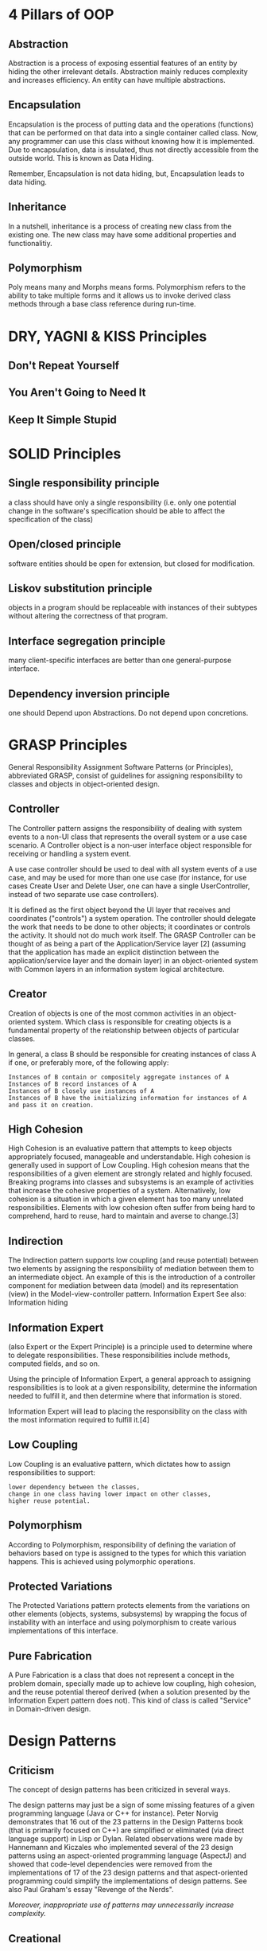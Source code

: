 * 4 Pillars of OOP
** Abstraction
Abstraction is a process of exposing essential features of an entity by
hiding the other irrelevant details. Abstraction mainly reduces
complexity and increases efficiency. An entity can have multiple
abstractions.

** Encapsulation
Encapsulation is the process of putting data and the operations
(functions) that can be performed on that data into a single container
called class. Now, any programmer can use this class without knowing how
it is implemented. Due to encapsulation, data is insulated, thus not
directly accessible from the outside world. This is known as Data
Hiding.

Remember, Encapsulation is not data hiding, but, Encapsulation leads to data hiding.

** Inheritance
In a nutshell, inheritance is a process of creating new class from the existing one. The new class may have some additional properties and
functionalitiy.

** Polymorphism
Poly means many and Morphs means forms. Polymorphism refers to the
ability to take multiple forms and it allows us to invoke derived class methods through a base class reference during run-time.

* DRY, YAGNI & KISS Principles
** Don't Repeat Yourself
** You Aren't Going to Need It
** Keep It Simple Stupid
* SOLID Principles
** Single responsibility principle

a class should have only a single responsibility (i.e. only one
potential change in the software's specification should be able to
affect the specification of the class)

** Open/closed principle

software entities should be open for extension, but closed for
modification.

** Liskov substitution principle

objects in a program should be replaceable with instances of their
subtypes without altering the correctness of that program.

** Interface segregation principle

many client-specific interfaces are better than one general-purpose
interface.

** Dependency inversion principle

one should Depend upon Abstractions. Do not depend upon concretions.

* GRASP Principles
General Responsibility Assignment Software Patterns (or Principles),
abbreviated GRASP, consist of guidelines for assigning responsibility to
classes and objects in object-oriented design.

** Controller

The Controller pattern assigns the responsibility of dealing with system
events to a non-UI class that represents the overall system or a use
case scenario. A Controller object is a non-user interface object
responsible for receiving or handling a system event.

A use case controller should be used to deal with all system events of a
use case, and may be used for more than one use case (for instance, for
use cases Create User and Delete User, one can have a single
UserController, instead of two separate use case controllers).

It is defined as the first object beyond the UI layer that receives and
coordinates ("controls") a system operation. The controller should
delegate the work that needs to be done to other objects; it coordinates
or controls the activity. It should not do much work itself. The GRASP
Controller can be thought of as being a part of the Application/Service
layer [2] (assuming that the application has made an explicit
distinction between the application/service layer and the domain layer)
in an object-oriented system with Common layers in an information system
logical architecture.

** Creator

Creation of objects is one of the most common activities in an
object-oriented system. Which class is responsible for creating objects
is a fundamental property of the relationship between objects of
particular classes.

In general, a class B should be responsible for creating instances of
class A if one, or preferably more, of the following apply:

#+BEGIN_EXAMPLE
    Instances of B contain or compositely aggregate instances of A
    Instances of B record instances of A
    Instances of B closely use instances of A
    Instances of B have the initializing information for instances of A and pass it on creation.
#+END_EXAMPLE

** High Cohesion

High Cohesion is an evaluative pattern that attempts to keep objects
appropriately focused, manageable and understandable. High cohesion is
generally used in support of Low Coupling. High cohesion means that the
responsibilities of a given element are strongly related and highly
focused. Breaking programs into classes and subsystems is an example of
activities that increase the cohesive properties of a system.
Alternatively, low cohesion is a situation in which a given element has
too many unrelated responsibilities. Elements with low cohesion often
suffer from being hard to comprehend, hard to reuse, hard to maintain
and averse to change.[3]

** Indirection

The Indirection pattern supports low coupling (and reuse potential)
between two elements by assigning the responsibility of mediation
between them to an intermediate object. An example of this is the
introduction of a controller component for mediation between data
(model) and its representation (view) in the Model-view-controller
pattern. Information Expert See also: Information hiding

** Information Expert

(also Expert or the Expert Principle) is a principle used to determine
where to delegate responsibilities. These responsibilities include
methods, computed fields, and so on.

Using the principle of Information Expert, a general approach to
assigning responsibilities is to look at a given responsibility,
determine the information needed to fulfill it, and then determine where
that information is stored.

Information Expert will lead to placing the responsibility on the class
with the most information required to fulfill it.[4]

** Low Coupling

Low Coupling is an evaluative pattern, which dictates how to assign
responsibilities to support:

#+BEGIN_EXAMPLE
    lower dependency between the classes,
    change in one class having lower impact on other classes,
    higher reuse potential.
#+END_EXAMPLE

** Polymorphism

According to Polymorphism, responsibility of defining the variation of
behaviors based on type is assigned to the types for which this
variation happens. This is achieved using polymorphic operations.

** Protected Variations

The Protected Variations pattern protects elements from the variations
on other elements (objects, systems, subsystems) by wrapping the focus
of instability with an interface and using polymorphism to create
various implementations of this interface.

** Pure Fabrication

A Pure Fabrication is a class that does not represent a concept in the
problem domain, specially made up to achieve low coupling, high
cohesion, and the reuse potential thereof derived (when a solution
presented by the Information Expert pattern does not). This kind of
class is called "Service" in Domain-driven design.

* Design Patterns
** Criticism

The concept of design patterns has been criticized in several ways.

The design patterns may just be a sign of some missing features of a
given programming language (Java or C++ for instance). Peter Norvig
demonstrates that 16 out of the 23 patterns in the Design Patterns book
(that is primarily focused on C++) are simplified or eliminated (via
direct language support) in Lisp or Dylan. Related observations were
made by Hannemann and Kiczales who implemented several of the 23 design
patterns using an aspect-oriented programming language (AspectJ) and
showed that code-level dependencies were removed from the
implementations of 17 of the 23 design patterns and that aspect-oriented
programming could simplify the implementations of design patterns. See
also Paul Graham's essay "Revenge of the Nerds".

/Moreover, inappropriate use of patterns may unnecessarily increase
complexity./

** Creational

*Abstract factory* Provide an interface for creating families of related
or dependent objects without specifying their concrete classes.

*Builder* Separate the construction of a complex object from its
representation, allowing the same construction process to create various
representations.

*Factory method* Define an interface for creating a single object, but
let subclasses decide which class to instantiate. Factory Method lets a
class defer instantiation to subclasses (dependency injection[16]).

*Lazy initialization* Tactic of delaying the creation of an object, the
calculation of a value, or some other expensive process until the first
time it is needed. This pattern appears in the GoF catalog as "virtual
proxy", an implementation strategy for the Proxy pattern.

*Multiton* Ensure a class has only named instances, and provide a global
point of access to them.

*Object pool* Avoid expensive acquisition and release of resources by
recycling objects that are no longer in use. Can be considered a
generalisation of connection pool and thread pool patterns.

*Prototype* Specify the kinds of objects to create using a prototypical
instance, and create new objects by copying this prototype.

*Resource acquisition is initialization* Ensure that resources are
properly released by tying them to the lifespan of suitable objects.

*Singleton* Ensure a class has only one instance, and provide a global
point of access to it.

** Structural

*Adapter or Wrapper or Translator* Convert the interface of a class into
another interface clients expect. An adapter lets classes work together
that could not otherwise because of incompatible interfaces. The
enterprise integration pattern equivalent is the translator.

*Bridge* Decouple an abstraction from its implementation allowing the
two to vary independently.

*Composite* Compose objects into tree structures to represent part-whole
hierarchies. Composite lets clients treat individual objects and
compositions of objects uniformly.

*Decorator* Attach additional responsibilities to an object dynamically
keeping the same interface. Decorators provide a flexible alternative to
subclassing for extending functionality.

*Facade* Provide a unified interface to a set of interfaces in a
subsystem. Facade defines a higher-level interface that makes the
subsystem easier to use.

*Flyweight* Use sharing to support large numbers of similar objects
efficiently.

*Front Controller* The pattern relates to the design of Web
applications. It provides a centralized entry point for handling
requests.

*Module* Group several related elements, such as classes, singletons,
methods, globally used, into a single conceptual entity.

*Proxy* Provide a surrogate or placeholder for another object to control
access to it.

*Twin* Twin allows modeling of multiple inheritance in programming
languages that do not support this feature.

** Behavioral

*Blackboard* Artificial intelligence pattern for combining disparate
sources of data

*Chain of responsibility* Avoid coupling the sender of a request to its
receiver by giving more than one object a chance to handle the request.
Chain the receiving objects and pass the request along the chain until
an object handles it.

*Command* Encapsulate a request as an object, thereby letting you
parameterize clients with different requests, queue or log requests, and
support undoable operations.

*Interpreter* Given a language, define a representation for its grammar
along with an interpreter that uses the representation to interpret
sentences in the language.

*Iterator* Provide a way to access the elements of an aggregate object
sequentially without exposing its underlying representation.

*Mediator* Define an object that encapsulates how a set of objects
interact. Mediator promotes loose coupling by keeping objects from
referring to each other explicitly, and it lets you vary their
interaction independently.

*Memento* Without violating encapsulation, capture and externalize an
object's internal state allowing the object to be restored to this state
later.

*Null object* Avoid null references by providing a default object.

*Observer or Publish/subscribe* Define a one-to-many dependency between
objects where a state change in one object results in all its dependents
being notified and updated automatically.

*Servant* Define common functionality for a group of classes.

*Specification* Recombinable business logic in a Boolean fashion.

*State* Allow an object to alter its behavior when its internal state
changes. The object will appear to change its class.

*Strategy* Define a family of algorithms, encapsulate each one, and make
them interchangeable. Strategy lets the algorithm vary independently
from clients that use it.

*Template method* Define the skeleton of an algorithm in an operation,
deferring some steps to subclasses. Template method lets subclasses
redefine certain steps of an algorithm without changing the algorithm's
structure.

*Visitor* Represent an operation to be performed on the elements of an
object structure. Visitor lets you define a new operation without
changing the classes of the elements on which it operates.

** Concurrency Patterns
*Active Object* Decouples method execution from method invocation that
reside in their own thread of control. The goal is to introduce
concurrency, by using asynchronous method invocation and a scheduler for
handling requests.

*Balking* Only execute an action on an object when the object is in a
particular state.

*Binding properties* Combining multiple observers to force properties in
different objects to be synchronized or coordinated in some way.

*Block chain* Decentralized way to store data and agree on ways of
processing it in a Merkle tree, optionally using Digital signature for
any individual contributions.

*Double-checked locking* Reduce the overhead of acquiring a lock by
first testing the locking criterion (the 'lock hint') in an unsafe
manner; only if that succeeds does the actual locking logic proceed.

Can be unsafe when implemented in some language/hardware combinations.
It can therefore sometimes be considered an anti-pattern.

*Event-based asynchronous* Addresses problems with the asynchronous
pattern that occur in multithreaded programs.

*Guarded suspension* Manages operations that require both a lock to be
acquired and a precondition to be satisfied before the operation can be
executed.

*Join* Join-pattern provides a way to write concurrent, parallel and
distributed programs by message passing. Compared to the use of threads
and locks, this is a high level programming model.

*Lock* One thread puts a "lock" on a resource, preventing other threads
from accessing or modifying it.

*Messaging design pattern (MDP)* Allows the interchange of information
(i.e. messages) between components and applications.

*Monitor object* An object whose methods are subject to mutual
exclusion, thus preventing multiple objects from erroneously trying to
use it at the same time.

*Reactor* A reactor object provides an asynchronous interface to
resources that must be handled synchronously.

*Read-write lock* Allows concurrent read access to an object, but
requires exclusive access for write operations.

*Scheduler* Explicitly control when threads may execute single-threaded
code.

*Thread pool* A number of threads are created to perform a number of
tasks, which are usually organized in a queue. Typically, there are many
more tasks than threads. Can be considered a special case of the object
pool pattern.

*Thread-specific storage* Static or "global" memory local to a thread.

* Lift
** Locate code quickly
** Identify the code at a glance
** Flattest structure you can keep
** Try to be DRY
